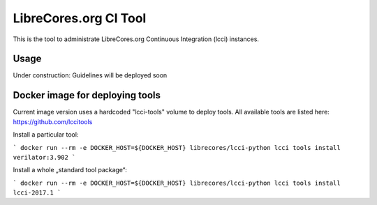 LibreCores.org CI Tool
======================

This is the tool to administrate LibreCores.org Continuous Integration (lcci) instances.

----------
Usage
----------

Under construction: Guidelines will be deployed soon

----------
Docker image for deploying tools
----------

Current image version uses a hardcoded "lcci-tools" volume to deploy tools.
All available tools are listed here: https://github.com/lccitools

Install a particular tool:

```
docker run --rm -e DOCKER_HOST=${DOCKER_HOST} librecores/lcci-python lcci tools install verilator:3.902
```

Install a whole „standard tool package“:

```
docker run --rm -e DOCKER_HOST=${DOCKER_HOST} librecores/lcci-python lcci tools install lcci-2017.1
```
